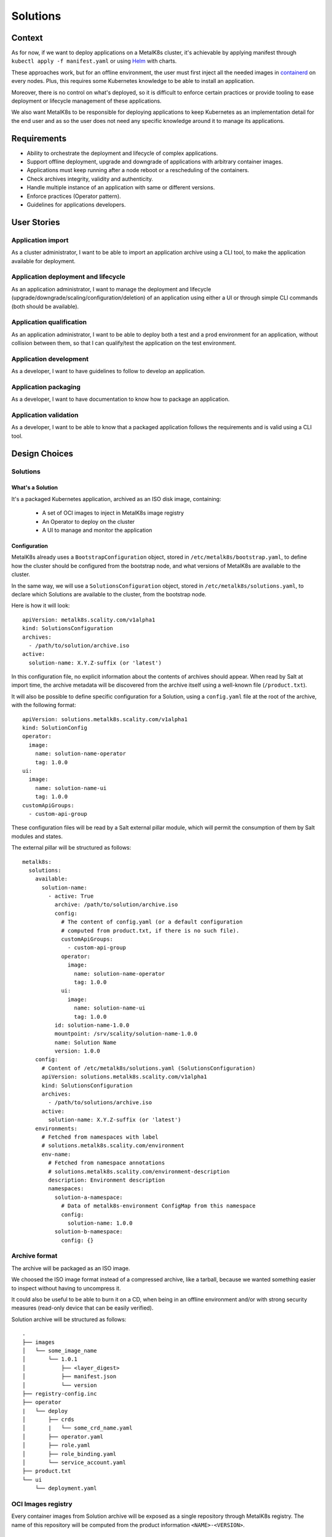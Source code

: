 Solutions
=========

Context
-------

As for now, if we want to deploy applications on a MetalK8s cluster,
it's achievable by applying manifest through ``kubectl apply -f manifest.yaml``
or using Helm_ with charts.

These approaches work, but for an offline environment, the user must first
inject all the needed images in containerd_ on every nodes.
Plus, this requires some Kubernetes knowledge to be able to install an
application.

Moreover, there is no control on what's deployed, so it is difficult to
enforce certain practices or provide tooling to ease deployment or
lifecycle management of these applications.

We also want MetalK8s to be responsible for deploying applications to keep
Kubernetes as an implementation detail for the end user and as so the
user does not need any specific knowledge around it to manage its applications.

.. _Helm: https://helm.sh/
.. _containerd: https://containerd.io/

Requirements
------------

* Ability to orchestrate the deployment and lifecycle of complex applications.
* Support offline deployment, upgrade and downgrade of applications with
  arbitrary container images.
* Applications must keep running after a node reboot or a rescheduling of
  the containers.
* Check archives integrity, validity and authenticity.
* Handle multiple instance of an application with same or different versions.
* Enforce practices (Operator pattern).
* Guidelines for applications developers.

User Stories
------------

Application import
~~~~~~~~~~~~~~~~~~

As a cluster administrator, I want to be able to import an application archive
using a CLI tool, to make the application available for deployment.

Application deployment and lifecycle
~~~~~~~~~~~~~~~~~~~~~~~~~~~~~~~~~~~~

As an application administrator, I want to manage the deployment and lifecycle
(upgrade/downgrade/scaling/configuration/deletion) of an application using
either a UI or through simple CLI commands (both should be available).

Application qualification
~~~~~~~~~~~~~~~~~~~~~~~~~

As an application administrator, I want to be able to deploy both a test
and a prod environment for an application, without collision between them,
so that I can qualify/test the application on the test environment.

Application development
~~~~~~~~~~~~~~~~~~~~~~~

As a developer, I want to have guidelines to follow to develop an application.

Application packaging
~~~~~~~~~~~~~~~~~~~~~

As a developer, I want to have documentation to know how to package an
application.

Application validation
~~~~~~~~~~~~~~~~~~~~~~

As a developer, I want to be able to know that a packaged application
follows the requirements and is valid using a CLI tool.

Design Choices
--------------

Solutions
~~~~~~~~~

What's a Solution
"""""""""""""""""

It's a packaged Kubernetes application, archived as an ISO disk image,
containing:

 * A set of OCI images to inject in MetalK8s image registry
 * An Operator to deploy on the cluster
 * A UI to manage and monitor the application

.. todo:: add configuration file in the list above

Configuration
"""""""""""""

MetalK8s already uses a ``BootstrapConfiguration`` object, stored in
``/etc/metalk8s/bootstrap.yaml``, to define how the cluster should be
configured from the bootstrap node, and what versions of MetalK8s are
available to the cluster.

In the same way, we will use a ``SolutionsConfiguration`` object, stored in
``/etc/metalk8s/solutions.yaml``, to declare which Solutions are available
to the cluster, from the bootstrap node.

Here is how it will look::

    apiVersion: metalk8s.scality.com/v1alpha1
    kind: SolutionsConfiguration
    archives:
      - /path/to/solution/archive.iso
    active:
      solution-name: X.Y.Z-suffix (or 'latest')

In this configuration file, no explicit information about the contents of
archives should appear. When read by Salt at import time, the archive metadata
will be discovered from the archive itself using a well-known file
(``/product.txt``).

It will also be possible to define specific configuration for a Solution, using
a ``config.yaml`` file at the root of the archive, with the following format::

    apiVersion: solutions.metalk8s.scality.com/v1alpha1
    kind: SolutionConfig
    operator:
      image:
        name: solution-name-operator
        tag: 1.0.0
    ui:
      image:
        name: solution-name-ui
        tag: 1.0.0
    customApiGroups:
      - custom-api-group

.. todo:: Find a less ambiguous name than SolutionConfig, maybe SolutionCustomConfiguration ? TBD

These configuration files will be read by a Salt external pillar module,
which will permit the consumption of them by Salt modules and states.

The external pillar will be structured as follows::

    metalk8s:
      solutions:
        available:
          solution-name:
            - active: True
              archive: /path/to/solution/archive.iso
              config:
                # The content of config.yaml (or a default configuration
                # computed from product.txt, if there is no such file).
                customApiGroups:
                  - custom-api-group
                operator:
                  image:
                    name: solution-name-operator
                    tag: 1.0.0
                ui:
                  image:
                    name: solution-name-ui
                    tag: 1.0.0
              id: solution-name-1.0.0
              mountpoint: /srv/scality/solution-name-1.0.0
              name: Solution Name
              version: 1.0.0
        config:
          # Content of /etc/metalk8s/solutions.yaml (SolutionsConfiguration)
          apiVersion: solutions.metalk8s.scality.com/v1alpha1
          kind: SolutionsConfiguration
          archives:
            - /path/to/solutions/archive.iso
          active:
            solution-name: X.Y.Z-suffix (or 'latest')
        environments:
          # Fetched from namespaces with label
          # solutions.metalk8s.scality.com/environment
          env-name:
            # Fetched from namespace annotations
            # solutions.metalk8s.scality.com/environment-description
            description: Environment description
            namespaces:
              solution-a-namespace:
                # Data of metalk8s-environment ConfigMap from this namespace
                config:
                  solution-name: 1.0.0
              solution-b-namespace:
                config: {}

Archive format
~~~~~~~~~~~~~~

The archive will be packaged as an ISO image.

We choosed the ISO image format instead of a compressed archive,
like a tarball, because we wanted something easier to inspect without having
to uncompress it.

It could also be useful to be able to burn it on a CD, when being in an
offline environment and/or with strong security measures (read-only device that
can be easily verified).

Solution archive will be structured as follows::

   .
   ├── images
   │   └── some_image_name
   │       └── 1.0.1
   │           ├── <layer_digest>
   │           ├── manifest.json
   │           └── version
   ├── registry-config.inc
   ├── operator
   |   └── deploy
   │       ├── crds
   │       |   └── some_crd_name.yaml
   │       ├── operator.yaml
   │       ├── role.yaml
   │       ├── role_binding.yaml
   │       └── service_account.yaml
   ├── product.txt
   └── ui
       └── deployment.yaml

OCI Images registry
~~~~~~~~~~~~~~~~~~~

Every container images from Solution archive will be exposed as a single
repository through MetalK8s registry. The name of this repository will be
computed from the product information ``<NAME>-<VERSION>``.

.. todo:: handle name collisions

Solution environment
~~~~~~~~~~~~~~~~~~~~

Solutions will be deployed into an ``Environment``, which is basically a
namespace or a group of namespaces with a specific label
``solutions.metalk8s.scality.com/environment`` and an annotation, providing
a human readable description of it
``solutions.metalk8s.scality.com/environment-description``.

It allows to run multiple instances of a Solution, with different versions,
on the same cluster, without collision between them.

Each namespace in an environment will have a :term:`ConfigMap`
``metalk8s-environment`` deployed which will describe what an environment is
composed of (Solutions and versions). This :term:`ConfigMap` will then be
consumed by Salt to deploy Solutions Operators and UIs.

``Environments`` will be created by a CLI tool or through the Solution UI
(both should be available), prior to deploy Solutions.

Solution management
~~~~~~~~~~~~~~~~~~~

We will provide CLI and UI to import, unimport and handle the whole lifecycle
of a Solution. These tools are wrapper around Salt formulas.

Interaction diagram
~~~~~~~~~~~~~~~~~~~

We include a detailed interaction sequence diagram for describing how MetalK8s
will handle user input when deploying / upgrading Solutions.

.. todo:: update the diagram

.. uml:: solutions-interaction.uml

Rejected design choices
-----------------------

CNAB_
~~~~~

The Cloud Native Application Bundle (CNAB_) is a standard packaging format
for multi-component distributed applications. It basically offers what MetalK8s
Solution does, but with the need of an extra container with almost full access
to the Kubernetes cluster and that’s the reason why we did choose to not use
it.

We also want to enforce some practices (Operator, UI, ...) in Solutions
and this is not easily doable using it.

Moreover, CNAB_ is a pretty young project and has not yet been adopted by a
lot of people, so it's hard to predict its future.

.. _CNAB: https://cnab.io

Implementation Details
----------------------

Iteration 1
~~~~~~~~~~~

* Solution example, this is a fake application, with no other goal than
  allowing testing of MetalK8s Solutions tooling.
* Tooling to import/unimport Solution (simple shell script).
* Salt formulas to manage Solution (deployment and lifecycle).
* MetalK8s UI to manage Solution.
* Solution automated tests (deployment, upgrade/downgrade, deletion, ...)
  in post-merge.

Iteration 2
~~~~~~~~~~~

* MetalK8s CLI to manage Solutions (supersedes import script & wraps Salt
  call).
* Integration into monitoring tools (Grafana dashboards, Alerting, ...).
* Integration with the identity provider (Dex).
* Tooling to validate integrity & validity of Solution ISO
  (checksum, layout, valid manifests, ...).

Documentation
-------------

In the Operational Guide:

* Document how to import a Solution.
* Document how to deploy a Solution.
* Document how to upgrade/downgrade a Solution.
* Document how to delete a Solution.

In the Developer Guide:

* Document how to monitor a Solution (ServiceMonitor, Service, ...).
* Document how to interface with the identity provider (Dex).
* Document how to build a Solution (layout, how to package, ...).

Test Plan
---------

First of all, we must develop a Solution example to be able to test the whole
feature.

Then, we need to develop automated tests to ensure feature is working as
expected. The tests will have to cover the following points:

* Solution installation and lifecycle (upgrade/downgrade).
* Solution can be plugged to MetalK8s cluster services
  (monitoring, alerting, ...).
* Solution can be managed through its UI.
